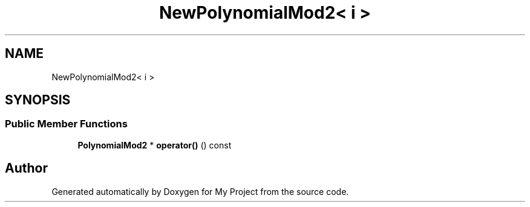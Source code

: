 .TH "NewPolynomialMod2< i >" 3 "My Project" \" -*- nroff -*-
.ad l
.nh
.SH NAME
NewPolynomialMod2< i >
.SH SYNOPSIS
.br
.PP
.SS "Public Member Functions"

.in +1c
.ti -1c
.RI "\fBPolynomialMod2\fP * \fBoperator()\fP () const"
.br
.in -1c

.SH "Author"
.PP 
Generated automatically by Doxygen for My Project from the source code\&.

